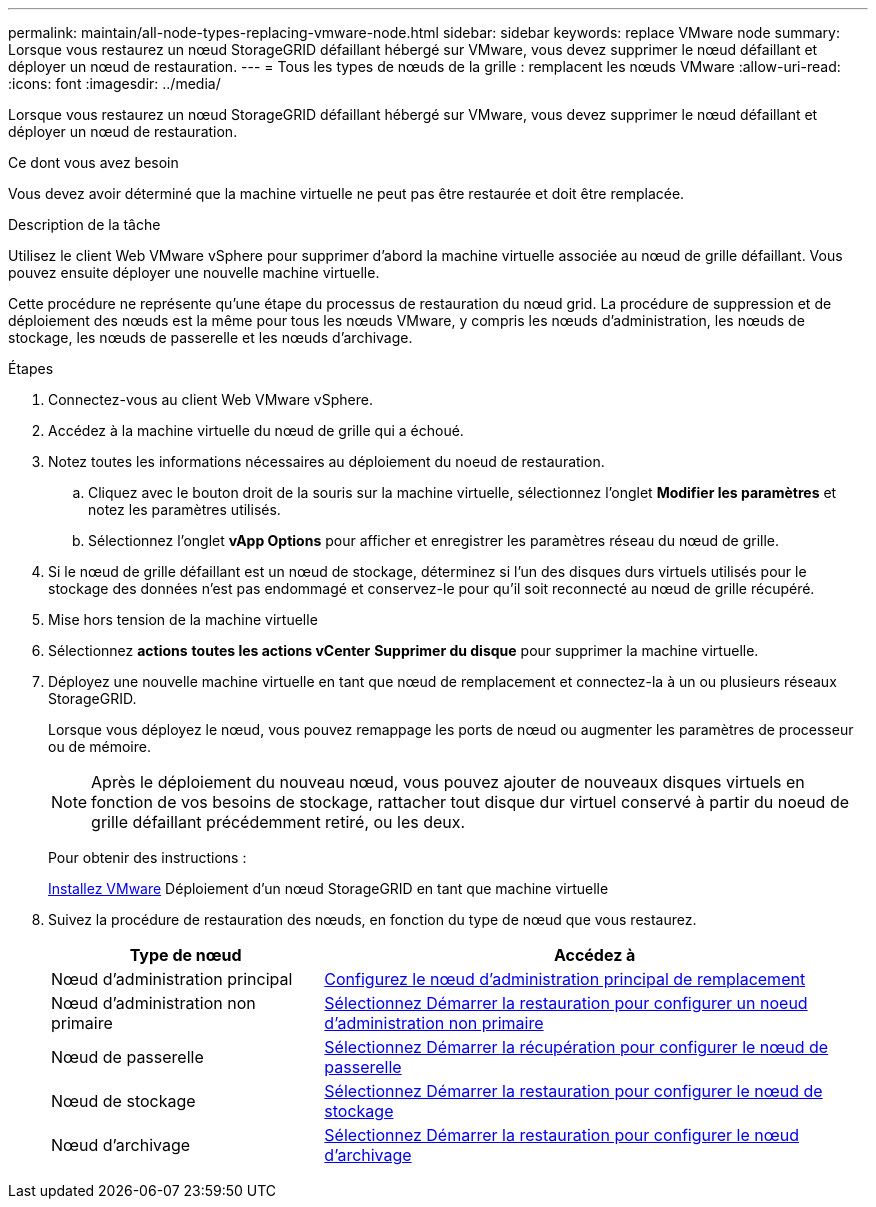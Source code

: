---
permalink: maintain/all-node-types-replacing-vmware-node.html 
sidebar: sidebar 
keywords: replace VMware node 
summary: Lorsque vous restaurez un nœud StorageGRID défaillant hébergé sur VMware, vous devez supprimer le nœud défaillant et déployer un nœud de restauration. 
---
= Tous les types de nœuds de la grille : remplacent les nœuds VMware
:allow-uri-read: 
:icons: font
:imagesdir: ../media/


[role="lead"]
Lorsque vous restaurez un nœud StorageGRID défaillant hébergé sur VMware, vous devez supprimer le nœud défaillant et déployer un nœud de restauration.

.Ce dont vous avez besoin
Vous devez avoir déterminé que la machine virtuelle ne peut pas être restaurée et doit être remplacée.

.Description de la tâche
Utilisez le client Web VMware vSphere pour supprimer d'abord la machine virtuelle associée au nœud de grille défaillant. Vous pouvez ensuite déployer une nouvelle machine virtuelle.

Cette procédure ne représente qu'une étape du processus de restauration du nœud grid. La procédure de suppression et de déploiement des nœuds est la même pour tous les nœuds VMware, y compris les nœuds d'administration, les nœuds de stockage, les nœuds de passerelle et les nœuds d'archivage.

.Étapes
. Connectez-vous au client Web VMware vSphere.
. Accédez à la machine virtuelle du nœud de grille qui a échoué.
. Notez toutes les informations nécessaires au déploiement du noeud de restauration.
+
.. Cliquez avec le bouton droit de la souris sur la machine virtuelle, sélectionnez l'onglet *Modifier les paramètres* et notez les paramètres utilisés.
.. Sélectionnez l'onglet *vApp Options* pour afficher et enregistrer les paramètres réseau du nœud de grille.


. Si le nœud de grille défaillant est un nœud de stockage, déterminez si l'un des disques durs virtuels utilisés pour le stockage des données n'est pas endommagé et conservez-le pour qu'il soit reconnecté au nœud de grille récupéré.
. Mise hors tension de la machine virtuelle
. Sélectionnez *actions* *toutes les actions vCenter* *Supprimer du disque* pour supprimer la machine virtuelle.
. Déployez une nouvelle machine virtuelle en tant que nœud de remplacement et connectez-la à un ou plusieurs réseaux StorageGRID.
+
Lorsque vous déployez le nœud, vous pouvez remappage les ports de nœud ou augmenter les paramètres de processeur ou de mémoire.

+

NOTE: Après le déploiement du nouveau nœud, vous pouvez ajouter de nouveaux disques virtuels en fonction de vos besoins de stockage, rattacher tout disque dur virtuel conservé à partir du noeud de grille défaillant précédemment retiré, ou les deux.

+
Pour obtenir des instructions :

+
xref:../vmware/index.adoc[Installez VMware] Déploiement d'un nœud StorageGRID en tant que machine virtuelle

. Suivez la procédure de restauration des nœuds, en fonction du type de nœud que vous restaurez.
+
[cols="1a,2a"]
|===
| Type de nœud | Accédez à 


 a| 
Nœud d'administration principal
 a| 
xref:configuring-replacement-primary-admin-node.adoc[Configurez le nœud d'administration principal de remplacement]



 a| 
Nœud d'administration non primaire
 a| 
xref:selecting-start-recovery-to-configure-non-primary-admin-node.adoc[Sélectionnez Démarrer la restauration pour configurer un noeud d'administration non primaire]



 a| 
Nœud de passerelle
 a| 
xref:selecting-start-recovery-to-configure-gateway-node.adoc[Sélectionnez Démarrer la récupération pour configurer le nœud de passerelle]



 a| 
Nœud de stockage
 a| 
xref:selecting-start-recovery-to-configure-storage-node.adoc[Sélectionnez Démarrer la restauration pour configurer le nœud de stockage]



 a| 
Nœud d'archivage
 a| 
xref:selecting-start-recovery-to-configure-archive-node.adoc[Sélectionnez Démarrer la restauration pour configurer le nœud d'archivage]

|===

